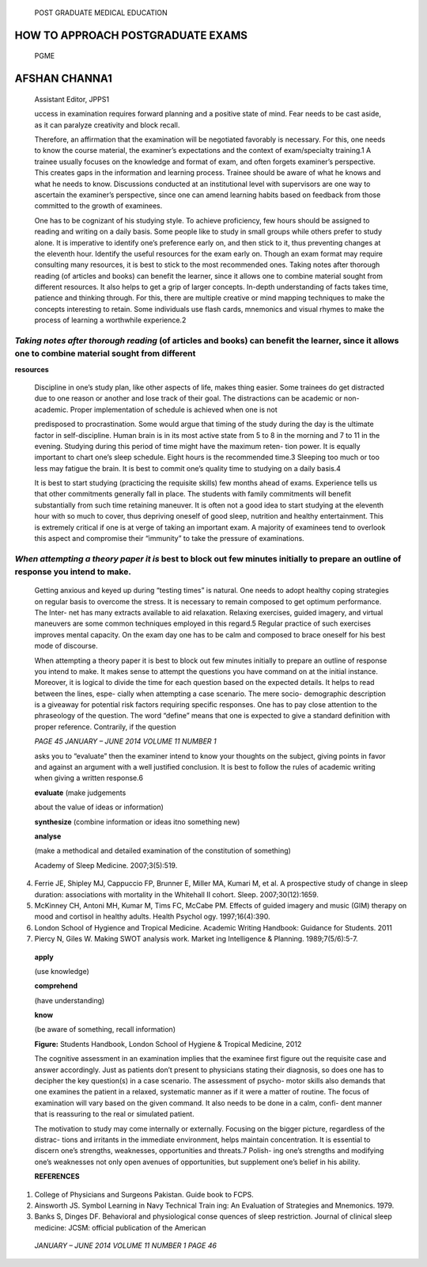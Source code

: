    POST GRADUATE MEDICAL EDUCATION

**HOW TO APPROACH POSTGRADUATE EXAMS**
--------------------------------------

   PGME

**AFSHAN CHANNA1**
------------------

   Assistant Editor, JPPS1

   uccess in examination requires forward planning and a positive state
   of mind. Fear needs to be cast aside, as it can paralyze creativity
   and block recall.

   Therefore, an affirmation that the examination will be negotiated
   favorably is necessary. For this, one needs to know the course
   material, the examiner’s expectations and the context of
   exam/specialty training.1 A trainee usually focuses on the knowledge
   and format of exam, and often forgets examiner’s perspective. This
   creates gaps in the information and learning process. Trainee should
   be aware of what he knows and what he needs to know. Discussions
   conducted at an institutional level with supervisors are one way to
   ascertain the examiner’s perspective, since one can amend learning
   habits based on feedback from those committed to the growth of
   examinees.

   One has to be cognizant of his studying style. To achieve
   proficiency, few hours should be assigned to reading and writing on a
   daily basis. Some people like to study in small groups while others
   prefer to study alone. It is imperative to identify one’s preference
   early on, and then stick to it, thus preventing changes at the
   eleventh hour. Identify the useful resources for the exam early on.
   Though an exam format may require consulting many resources, it is
   best to stick to the most recommended ones. Taking notes after
   thorough reading (of articles and books) can benefit the learner,
   since it allows one to combine material sought from different
   resources. It also helps to get a grip of larger concepts. In-depth
   understanding of facts takes time, patience and thinking through. For
   this, there are multiple creative or mind mapping techniques to make
   the concepts interesting to retain. Some individuals use flash cards,
   mnemonics and visual rhymes to make the process of learning a
   worthwhile experience.2

*Taking notes after thorough reading* (of articles and books) can benefit the learner, since it allows one to combine material sought from different
====================================================================================================================================================

**resources**

   Discipline in one’s study plan, like other aspects of life, makes
   thing easier. Some trainees do get distracted due to one reason or
   another and lose track of their goal. The distractions can be
   academic or non-academic. Proper implementation of schedule is
   achieved when one is not

   predisposed to procrastination. Some would argue that timing of the
   study during the day is the ultimate factor in self-discipline. Human
   brain is in its most active state from 5 to 8 in the morning and 7 to
   11 in the evening. Studying during this period of time might have the
   maximum reten- tion power. It is equally important to chart one’s
   sleep schedule. Eight hours is the recommended time.3 Sleeping too
   much or too less may fatigue the brain. It is best to commit one’s
   quality time to studying on a daily basis.4

   It is best to start studying (practicing the requisite skills) few
   months ahead of exams. Experience tells us that other commitments
   generally fall in place. The students with family commitments will
   benefit substantially from such time retaining maneuver. It is often
   not a good idea to start studying at the eleventh hour with so much
   to cover, thus depriving oneself of good sleep, nutrition and healthy
   entertainment. This is extremely critical if one is at verge of
   taking an important exam. A majority of examinees tend to overlook
   this aspect and compromise their “immunity” to take the pressure of
   examinations.

*When attempting a theory paper it is* best to block out few minutes initially to prepare an outline of response you intend to make.
====================================================================================================================================

   Getting anxious and keyed up during “testing times” is natural. One
   needs to adopt healthy coping strategies on regular basis to overcome
   the stress. It is necessary to remain composed to get optimum
   performance. The Inter- net has many extracts available to aid
   relaxation. Relaxing exercises, guided imagery, and virtual maneuvers
   are some common techniques employed in this regard.5 Regular practice
   of such exercises improves mental capacity. On the exam day one has
   to be calm and composed to brace oneself for his best mode of
   discourse.

   When attempting a theory paper it is best to block out few minutes
   initially to prepare an outline of response you intend to make. It
   makes sense to attempt the questions you have command on at the
   initial instance. Moreover, it is logical to divide the time for each
   question based on the expected details. It helps to read between the
   lines, espe- cially when attempting a case scenario. The mere socio-
   demographic description is a giveaway for potential risk factors
   requiring specific responses. One has to pay close attention to the
   phraseology of the question. The word “define” means that one is
   expected to give a standard definition with proper reference.
   Contrarily, if the question

   *PAGE 45 JANUARY – JUNE 2014 VOLUME 11 NUMBER 1*

   asks you to “evaluate” then the examiner intend to know your thoughts
   on the subject, giving points in favor and against an argument with a
   well justified conclusion. It is best to follow the rules of academic
   writing when giving a written response.6

   **evaluate** (make judgements

   about the value of ideas or information)

   **synthesize** (combine information or ideas itno something new)

   **analyse**

   (make a methodical and detailed examination of the constitution of
   something)

   Academy of Sleep Medicine. 2007;3(5):519.

4. Ferrie JE, Shipley MJ, Cappuccio FP, Brunner E, Miller MA, Kumari M,
   et al. A prospective study of change in sleep duration: associations
   with mortality in the Whitehall II cohort. Sleep. 2007;30(12):1659.

5. McKinney CH, Antoni MH, Kumar M, Tims FC, McCabe PM. Effects of
   guided imagery and music (GIM) therapy on mood and cortisol in
   healthy adults. Health Psychol ogy. 1997;16(4):390.

6. London School of Hygience and Tropical Medicine. Academic Writing
   Handbook: Guidance for Students. 2011

7. Piercy N, Giles W. Making SWOT analysis work. Market ing Intelligence
   & Planning. 1989;7(5/6):5-7.

..

   **apply**

   (use knowledge)

   **comprehend**

   (have understanding)

   **know**

   (be aware of something, recall information)

   **Figure:** Students Handbook, London School of Hygiene & Tropical
   Medicine, 2012

   The cognitive assessment in an examination implies that the examinee
   first figure out the requisite case and answer accordingly. Just as
   patients don’t present to physicians stating their diagnosis, so does
   one has to decipher the key question(s) in a case scenario. The
   assessment of psycho- motor skills also demands that one examines the
   patient in a relaxed, systematic manner as if it were a matter of
   routine. The focus of examination will vary based on the given
   command. It also needs to be done in a calm, confi- dent manner that
   is reassuring to the real or simulated patient.

   The motivation to study may come internally or externally. Focusing
   on the bigger picture, regardless of the distrac- tions and irritants
   in the immediate environment, helps maintain concentration. It is
   essential to discern one’s strengths, weaknesses, opportunities and
   threats.7 Polish- ing one’s strengths and modifying one’s weaknesses
   not only open avenues of opportunities, but supplement one’s belief
   in his ability.

   **REFERENCES**

1. College of Physicians and Surgeons Pakistan. Guide book to FCPS.

2. Ainsworth JS. Symbol Learning in Navy Technical Train ing: An
   Evaluation of Strategies and Mnemonics. 1979.

3. Banks S, Dinges DF. Behavioral and physiological conse quences of
   sleep restriction. Journal of clinical sleep medicine: JCSM: official
   publication of the American

..

   *JANUARY – JUNE 2014 VOLUME 11 NUMBER 1 PAGE 46*

